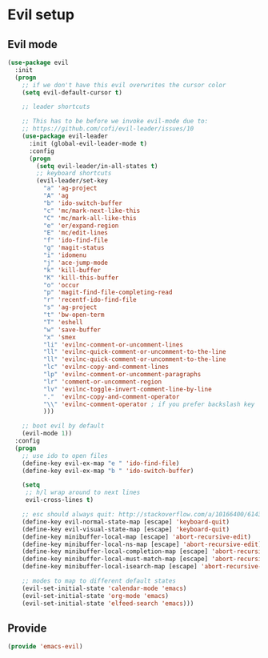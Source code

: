 * Evil setup
** Evil mode
#+BEGIN_SRC emacs-lisp
(use-package evil
  :init
  (progn
    ;; if we don't have this evil overwrites the cursor color
    (setq evil-default-cursor t)

    ;; leader shortcuts

    ;; This has to be before we invoke evil-mode due to:
    ;; https://github.com/cofi/evil-leader/issues/10
    (use-package evil-leader
      :init (global-evil-leader-mode t)
      :config
      (progn
        (setq evil-leader/in-all-states t)
        ;; keyboard shortcuts
        (evil-leader/set-key
          "a" 'ag-project
          "A" 'ag
          "b" 'ido-switch-buffer
          "c" 'mc/mark-next-like-this
          "C" 'mc/mark-all-like-this
          "e" 'er/expand-region
          "E" 'mc/edit-lines
          "f" 'ido-find-file
          "g" 'magit-status
          "i" 'idomenu
          "j" 'ace-jump-mode
          "k" 'kill-buffer
          "K" 'kill-this-buffer
          "o" 'occur
          "p" 'magit-find-file-completing-read
          "r" 'recentf-ido-find-file
          "s" 'ag-project
          "t" 'bw-open-term
          "T" 'eshell
          "w" 'save-buffer
          "x" 'smex
          "li" 'evilnc-comment-or-uncomment-lines
          "ll" 'evilnc-quick-comment-or-uncomment-to-the-line
          "ll" 'evilnc-quick-comment-or-uncomment-to-the-line
          "lc" 'evilnc-copy-and-comment-lines
          "lp" 'evilnc-comment-or-uncomment-paragraphs
          "lr" 'comment-or-uncomment-region
          "lv" 'evilnc-toggle-invert-comment-line-by-line
          "."  'evilnc-copy-and-comment-operator
          "\\" 'evilnc-comment-operator ; if you prefer backslash key
          )))

    ;; boot evil by default
    (evil-mode 1))
  :config
  (progn
    ;; use ido to open files
    (define-key evil-ex-map "e " 'ido-find-file)
    (define-key evil-ex-map "b " 'ido-switch-buffer)

    (setq
     ;; h/l wrap around to next lines
     evil-cross-lines t)

    ;; esc should always quit: http://stackoverflow.com/a/10166400/61435
    (define-key evil-normal-state-map [escape] 'keyboard-quit)
    (define-key evil-visual-state-map [escape] 'keyboard-quit)
    (define-key minibuffer-local-map [escape] 'abort-recursive-edit)
    (define-key minibuffer-local-ns-map [escape] 'abort-recursive-edit)
    (define-key minibuffer-local-completion-map [escape] 'abort-recursive-edit)
    (define-key minibuffer-local-must-match-map [escape] 'abort-recursive-edit)
    (define-key minibuffer-local-isearch-map [escape] 'abort-recursive-edit)

    ;; modes to map to different default states
    (evil-set-initial-state 'calendar-mode 'emacs)
    (evil-set-initial-state 'org-mode 'emacs)
    (evil-set-initial-state 'elfeed-search 'emacs)))
#+END_SRC
** Provide
   #+BEGIN_SRC emacs-lisp
   (provide 'emacs-evil)
   #+END_SRC
